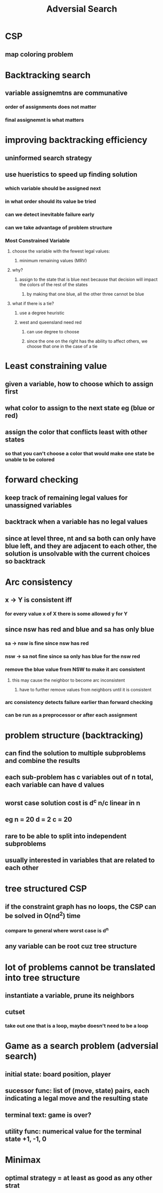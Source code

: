 #+TITLE: Adversial Search

* CSP
** map coloring problem
* Backtracking search
** variable assignemtns are communative
*** order of assignments does not matter
*** final assignemnt is what matters
* improving backtracking efficiency
** uninformed search strategy
** use hueristics to speed up finding solution
*** which variable should be assigned next
*** in what order should its value be tried
*** can we detect inevitable failure early
*** can we take advantage of problem structure
*** Most Constrained Variable
**** choose the variable with the fewest legal values:
***** minimum remaining values (MRV)
**** why?
[[./images/most-constrained.png]]
***** assign to the state that is blue next because that decision will impact the colors of the rest of the states
****** by making that one blue, all the other three cannot be blue
**** what if there is a tie?
***** use a degree heuristic
***** west and queensland need red 
****** can use degree to choose
****** since the one on the right has the ability to affect others, we choose that one in the case of a tie
* Least constraining value
** given a variable, how to choose which to assign first
** what color to assign to the next state eg (blue or red)
** assign the color that conflicts least with other states
*** so that you can't choose a color that would make one state be unable to be colored
* forward checking
[[./images/forward-check.png]]
** keep track of remaining legal values for unassigned variables
** backtrack when a variable has no legal values
** since at level three, nt and sa both can only have blue left, and they are adjacent to each other, the solution is unsolvable with the current choices so backtrack
* Arc consistency
** x -> Y is consistent iff
*** for every value x of X there is some allowed y for Y
** since nsw has red and blue and sa has only blue
*** sa -> nsw is fine since nsw has red
*** nsw -> sa not fine since sa only has blue for the nsw red
*** remove the blue value from NSW to make it arc consistent
**** this may cause the neighbor to become arc inconsistent
***** have to further remove values from neighbors until it is consistent
*** arc consistency detects failure earlier than forward checking
*** can be run as a preprocessor or after each assignment
* problem structure (backtracking)
[[./images/problem-structure.png]]
** can find the solution to multiple subproblems and combine the results
** each sub-problem has c variables out of n total, each variable can have d values
** worst case solution cost is d^c n/c linear in n
** eg n = 20 d = 2 c = 20
** rare to be able to split into independent subproblems
** usually interested in variables that are related to each other
* tree structured CSP
** if the constraint graph has no loops, the CSP can be solved in O(nd^2) time
*** compare to general where worst case is d^n
** any variable can be root cuz tree structure
* lot of problems cannot be translated into tree structure
** instantiate a variable, prune its neighbors
** cutset
*** take out one that is a loop, maybe doesn't need to be a loop
* Game as a search problem (adversial search)
** initial state: board position, player
** sucessor func: list of (move, state) pairs, each indicating a legal move and the resulting state
** terminal text: game is over?
** utility func: numerical value for the terminal state +1, -1, 0
* Minimax
** optimal strategy = at least as good as any other strat
** from among the moves available to you, take the best one
** where the best one is determined by a search using the MiniMax strat
[[./images/minimax.png]]
** max chooses A1
[[./images/minimax-equation.png]]
* Alpga-Beta pruning
** minimax performs a complete dfs
** often can ignore entire sections of the search space and come up with the same answer
** don't explore a line of play that is already worse than one you have already discovered
